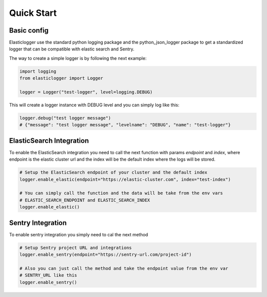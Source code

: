 Quick Start
===========

Basic config
------------

Elasticlogger use the standard python logging package and the python_json_logger package
to get a standardized logger that can be compatible with elastic search and Sentry.

The way to create a simple logger is by following the next example:

.. code-block:: python

    import logging
    from elasticlogger import Logger

    logger = Logger("test-logger", level=logging.DEBUG)

This will create a logger instance with DEBUG level and you can simply log like this:

.. code-block:: python

    logger.debug("test logger message")
    # {"message": "test logger message", "levelname": "DEBUG", "name": "test-logger"}

ElasticSearch Integration
-------------------------

To enable the ElasticSearch integration you need to call the next function with params
`endpoint` and `index`, where endpoint is the elastic cluster url and the index will be
the default index where the logs will be stored.

.. code-block:: python

    # Setup the ElasticSearch endpoint of your cluster and the default index
    logger.enable_elastic(endpoint="https://elastic-cluster.com", index="test-index")

    # You can simply call the function and the data will be take from the env vars
    # ELASTIC_SEARCH_ENDPOINT and ELASTIC_SEARCH_INDEX
    logger.enable_elastic()

Sentry Integration
------------------
To enable sentry integration you simply need to cal the next method

.. code-block:: python

    # Setup Sentry project URL and integrations
    logger.enable_sentry(endpoint="https://sentry-url.com/project-id")

    # Also you can just call the method and take the endpoint value from the env var
    # SENTRY_URL like this
    logger.enable_sentry()


